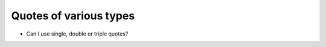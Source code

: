 Quotes of various types
========================

+ Can I use single, double or triple quotes?


.. codelens:: cl_l18_1
         
    x = 'avocado'
    print(x)
    y = "McDonald's"
    print(y)
    form = """
    <html>
    <head>
        <title> Test </title>
    </head>
    <body>
        <p>Testing</p>
    </body>
    <html>"""